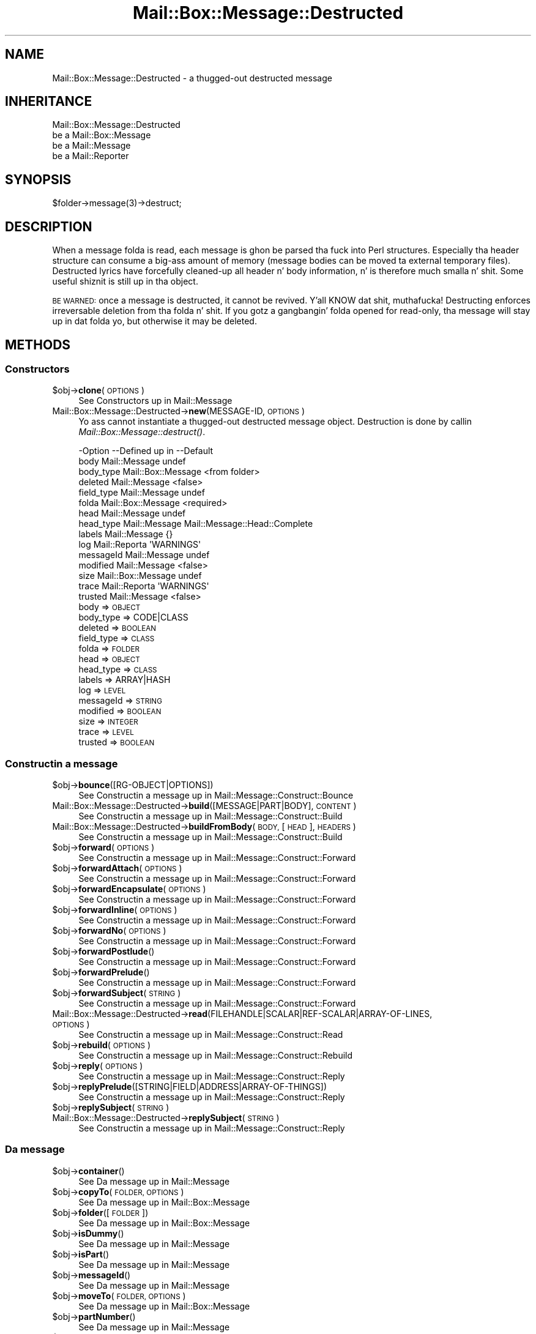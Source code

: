 .\" Automatically generated by Pod::Man 2.27 (Pod::Simple 3.28)
.\"
.\" Standard preamble:
.\" ========================================================================
.de Sp \" Vertical space (when we can't use .PP)
.if t .sp .5v
.if n .sp
..
.de Vb \" Begin verbatim text
.ft CW
.nf
.ne \\$1
..
.de Ve \" End verbatim text
.ft R
.fi
..
.\" Set up some characta translations n' predefined strings.  \*(-- will
.\" give a unbreakable dash, \*(PI'ma give pi, \*(L" will give a left
.\" double quote, n' \*(R" will give a right double quote.  \*(C+ will
.\" give a sickr C++.  Capital omega is used ta do unbreakable dashes and
.\" therefore won't be available.  \*(C` n' \*(C' expand ta `' up in nroff,
.\" not a god damn thang up in troff, fo' use wit C<>.
.tr \(*W-
.ds C+ C\v'-.1v'\h'-1p'\s-2+\h'-1p'+\s0\v'.1v'\h'-1p'
.ie n \{\
.    dz -- \(*W-
.    dz PI pi
.    if (\n(.H=4u)&(1m=24u) .ds -- \(*W\h'-12u'\(*W\h'-12u'-\" diablo 10 pitch
.    if (\n(.H=4u)&(1m=20u) .ds -- \(*W\h'-12u'\(*W\h'-8u'-\"  diablo 12 pitch
.    dz L" ""
.    dz R" ""
.    dz C` ""
.    dz C' ""
'br\}
.el\{\
.    dz -- \|\(em\|
.    dz PI \(*p
.    dz L" ``
.    dz R" ''
.    dz C`
.    dz C'
'br\}
.\"
.\" Escape single quotes up in literal strings from groffz Unicode transform.
.ie \n(.g .ds Aq \(aq
.el       .ds Aq '
.\"
.\" If tha F regista is turned on, we'll generate index entries on stderr for
.\" titlez (.TH), headaz (.SH), subsections (.SS), shit (.Ip), n' index
.\" entries marked wit X<> up in POD.  Of course, you gonna gotta process the
.\" output yo ass up in some meaningful fashion.
.\"
.\" Avoid warnin from groff bout undefined regista 'F'.
.de IX
..
.nr rF 0
.if \n(.g .if rF .nr rF 1
.if (\n(rF:(\n(.g==0)) \{
.    if \nF \{
.        de IX
.        tm Index:\\$1\t\\n%\t"\\$2"
..
.        if !\nF==2 \{
.            nr % 0
.            nr F 2
.        \}
.    \}
.\}
.rr rF
.\"
.\" Accent mark definitions (@(#)ms.acc 1.5 88/02/08 SMI; from UCB 4.2).
.\" Fear. Shiiit, dis aint no joke.  Run. I aint talkin' bout chicken n' gravy biatch.  Save yo ass.  No user-serviceable parts.
.    \" fudge factors fo' nroff n' troff
.if n \{\
.    dz #H 0
.    dz #V .8m
.    dz #F .3m
.    dz #[ \f1
.    dz #] \fP
.\}
.if t \{\
.    dz #H ((1u-(\\\\n(.fu%2u))*.13m)
.    dz #V .6m
.    dz #F 0
.    dz #[ \&
.    dz #] \&
.\}
.    \" simple accents fo' nroff n' troff
.if n \{\
.    dz ' \&
.    dz ` \&
.    dz ^ \&
.    dz , \&
.    dz ~ ~
.    dz /
.\}
.if t \{\
.    dz ' \\k:\h'-(\\n(.wu*8/10-\*(#H)'\'\h"|\\n:u"
.    dz ` \\k:\h'-(\\n(.wu*8/10-\*(#H)'\`\h'|\\n:u'
.    dz ^ \\k:\h'-(\\n(.wu*10/11-\*(#H)'^\h'|\\n:u'
.    dz , \\k:\h'-(\\n(.wu*8/10)',\h'|\\n:u'
.    dz ~ \\k:\h'-(\\n(.wu-\*(#H-.1m)'~\h'|\\n:u'
.    dz / \\k:\h'-(\\n(.wu*8/10-\*(#H)'\z\(sl\h'|\\n:u'
.\}
.    \" troff n' (daisy-wheel) nroff accents
.ds : \\k:\h'-(\\n(.wu*8/10-\*(#H+.1m+\*(#F)'\v'-\*(#V'\z.\h'.2m+\*(#F'.\h'|\\n:u'\v'\*(#V'
.ds 8 \h'\*(#H'\(*b\h'-\*(#H'
.ds o \\k:\h'-(\\n(.wu+\w'\(de'u-\*(#H)/2u'\v'-.3n'\*(#[\z\(de\v'.3n'\h'|\\n:u'\*(#]
.ds d- \h'\*(#H'\(pd\h'-\w'~'u'\v'-.25m'\f2\(hy\fP\v'.25m'\h'-\*(#H'
.ds D- D\\k:\h'-\w'D'u'\v'-.11m'\z\(hy\v'.11m'\h'|\\n:u'
.ds th \*(#[\v'.3m'\s+1I\s-1\v'-.3m'\h'-(\w'I'u*2/3)'\s-1o\s+1\*(#]
.ds Th \*(#[\s+2I\s-2\h'-\w'I'u*3/5'\v'-.3m'o\v'.3m'\*(#]
.ds ae a\h'-(\w'a'u*4/10)'e
.ds Ae A\h'-(\w'A'u*4/10)'E
.    \" erections fo' vroff
.if v .ds ~ \\k:\h'-(\\n(.wu*9/10-\*(#H)'\s-2\u~\d\s+2\h'|\\n:u'
.if v .ds ^ \\k:\h'-(\\n(.wu*10/11-\*(#H)'\v'-.4m'^\v'.4m'\h'|\\n:u'
.    \" fo' low resolution devices (crt n' lpr)
.if \n(.H>23 .if \n(.V>19 \
\{\
.    dz : e
.    dz 8 ss
.    dz o a
.    dz d- d\h'-1'\(ga
.    dz D- D\h'-1'\(hy
.    dz th \o'bp'
.    dz Th \o'LP'
.    dz ae ae
.    dz Ae AE
.\}
.rm #[ #] #H #V #F C
.\" ========================================================================
.\"
.IX Title "Mail::Box::Message::Destructed 3"
.TH Mail::Box::Message::Destructed 3 "2012-11-28" "perl v5.18.2" "User Contributed Perl Documentation"
.\" For nroff, turn off justification. I aint talkin' bout chicken n' gravy biatch.  Always turn off hyphenation; it makes
.\" way too nuff mistakes up in technical documents.
.if n .ad l
.nh
.SH "NAME"
Mail::Box::Message::Destructed \- a thugged-out destructed message
.SH "INHERITANCE"
.IX Header "INHERITANCE"
.Vb 4
\& Mail::Box::Message::Destructed
\&   be a Mail::Box::Message
\&   be a Mail::Message
\&   be a Mail::Reporter
.Ve
.SH "SYNOPSIS"
.IX Header "SYNOPSIS"
.Vb 1
\& $folder\->message(3)\->destruct;
.Ve
.SH "DESCRIPTION"
.IX Header "DESCRIPTION"
When a message folda is read, each message is ghon be parsed tha fuck into Perl
structures.  Especially tha header structure can consume a big-ass amount
of memory (message bodies can be moved ta external temporary files).
Destructed lyrics have forcefully cleaned-up all header n' body
information, n' is therefore much smalla n' shit.  Some useful shiznit
is still up in tha object.
.PP
\&\s-1BE WARNED:\s0 once a message is destructed, it cannot be revived. Y'all KNOW dat shit, muthafucka!  Destructing
enforces irreversable deletion from tha folda n' shit.  If you gotz a gangbangin' folda opened
for read-only, tha message will stay up in dat folda yo, but otherwise it may
be deleted.
.SH "METHODS"
.IX Header "METHODS"
.SS "Constructors"
.IX Subsection "Constructors"
.ie n .IP "$obj\->\fBclone\fR(\s-1OPTIONS\s0)" 4
.el .IP "\f(CW$obj\fR\->\fBclone\fR(\s-1OPTIONS\s0)" 4
.IX Item "$obj->clone(OPTIONS)"
See \*(L"Constructors\*(R" up in Mail::Message
.IP "Mail::Box::Message::Destructed\->\fBnew\fR(MESSAGE-ID, \s-1OPTIONS\s0)" 4
.IX Item "Mail::Box::Message::Destructed->new(MESSAGE-ID, OPTIONS)"
Yo ass cannot instantiate a thugged-out destructed message object.  Destruction is
done by callin \fIMail::Box::Message::destruct()\fR.
.Sp
.Vb 10
\& \-Option    \-\-Defined up in        \-\-Default
\&  body        Mail::Message       undef
\&  body_type   Mail::Box::Message  <from folder>
\&  deleted     Mail::Message       <false>
\&  field_type  Mail::Message       undef
\&  folda      Mail::Box::Message  <required>
\&  head        Mail::Message       undef
\&  head_type   Mail::Message       Mail::Message::Head::Complete
\&  labels      Mail::Message       {}
\&  log         Mail::Reporta      \*(AqWARNINGS\*(Aq
\&  messageId   Mail::Message       undef
\&  modified    Mail::Message       <false>
\&  size        Mail::Box::Message  undef
\&  trace       Mail::Reporta      \*(AqWARNINGS\*(Aq
\&  trusted     Mail::Message       <false>
.Ve
.RS 4
.IP "body => \s-1OBJECT\s0" 2
.IX Item "body => OBJECT"
.PD 0
.IP "body_type => CODE|CLASS" 2
.IX Item "body_type => CODE|CLASS"
.IP "deleted => \s-1BOOLEAN\s0" 2
.IX Item "deleted => BOOLEAN"
.IP "field_type => \s-1CLASS\s0" 2
.IX Item "field_type => CLASS"
.IP "folda => \s-1FOLDER\s0" 2
.IX Item "folda => FOLDER"
.IP "head => \s-1OBJECT\s0" 2
.IX Item "head => OBJECT"
.IP "head_type => \s-1CLASS\s0" 2
.IX Item "head_type => CLASS"
.IP "labels => ARRAY|HASH" 2
.IX Item "labels => ARRAY|HASH"
.IP "log => \s-1LEVEL\s0" 2
.IX Item "log => LEVEL"
.IP "messageId => \s-1STRING\s0" 2
.IX Item "messageId => STRING"
.IP "modified => \s-1BOOLEAN\s0" 2
.IX Item "modified => BOOLEAN"
.IP "size => \s-1INTEGER\s0" 2
.IX Item "size => INTEGER"
.IP "trace => \s-1LEVEL\s0" 2
.IX Item "trace => LEVEL"
.IP "trusted => \s-1BOOLEAN\s0" 2
.IX Item "trusted => BOOLEAN"
.RE
.RS 4
.RE
.PD
.SS "Constructin a message"
.IX Subsection "Constructin a message"
.ie n .IP "$obj\->\fBbounce\fR([RG\-OBJECT|OPTIONS])" 4
.el .IP "\f(CW$obj\fR\->\fBbounce\fR([RG\-OBJECT|OPTIONS])" 4
.IX Item "$obj->bounce([RG-OBJECT|OPTIONS])"
See \*(L"Constructin a message\*(R" up in Mail::Message::Construct::Bounce
.IP "Mail::Box::Message::Destructed\->\fBbuild\fR([MESSAGE|PART|BODY], \s-1CONTENT\s0)" 4
.IX Item "Mail::Box::Message::Destructed->build([MESSAGE|PART|BODY], CONTENT)"
See \*(L"Constructin a message\*(R" up in Mail::Message::Construct::Build
.IP "Mail::Box::Message::Destructed\->\fBbuildFromBody\fR(\s-1BODY,\s0 [\s-1HEAD\s0], \s-1HEADERS\s0)" 4
.IX Item "Mail::Box::Message::Destructed->buildFromBody(BODY, [HEAD], HEADERS)"
See \*(L"Constructin a message\*(R" up in Mail::Message::Construct::Build
.ie n .IP "$obj\->\fBforward\fR(\s-1OPTIONS\s0)" 4
.el .IP "\f(CW$obj\fR\->\fBforward\fR(\s-1OPTIONS\s0)" 4
.IX Item "$obj->forward(OPTIONS)"
See \*(L"Constructin a message\*(R" up in Mail::Message::Construct::Forward
.ie n .IP "$obj\->\fBforwardAttach\fR(\s-1OPTIONS\s0)" 4
.el .IP "\f(CW$obj\fR\->\fBforwardAttach\fR(\s-1OPTIONS\s0)" 4
.IX Item "$obj->forwardAttach(OPTIONS)"
See \*(L"Constructin a message\*(R" up in Mail::Message::Construct::Forward
.ie n .IP "$obj\->\fBforwardEncapsulate\fR(\s-1OPTIONS\s0)" 4
.el .IP "\f(CW$obj\fR\->\fBforwardEncapsulate\fR(\s-1OPTIONS\s0)" 4
.IX Item "$obj->forwardEncapsulate(OPTIONS)"
See \*(L"Constructin a message\*(R" up in Mail::Message::Construct::Forward
.ie n .IP "$obj\->\fBforwardInline\fR(\s-1OPTIONS\s0)" 4
.el .IP "\f(CW$obj\fR\->\fBforwardInline\fR(\s-1OPTIONS\s0)" 4
.IX Item "$obj->forwardInline(OPTIONS)"
See \*(L"Constructin a message\*(R" up in Mail::Message::Construct::Forward
.ie n .IP "$obj\->\fBforwardNo\fR(\s-1OPTIONS\s0)" 4
.el .IP "\f(CW$obj\fR\->\fBforwardNo\fR(\s-1OPTIONS\s0)" 4
.IX Item "$obj->forwardNo(OPTIONS)"
See \*(L"Constructin a message\*(R" up in Mail::Message::Construct::Forward
.ie n .IP "$obj\->\fBforwardPostlude\fR()" 4
.el .IP "\f(CW$obj\fR\->\fBforwardPostlude\fR()" 4
.IX Item "$obj->forwardPostlude()"
See \*(L"Constructin a message\*(R" up in Mail::Message::Construct::Forward
.ie n .IP "$obj\->\fBforwardPrelude\fR()" 4
.el .IP "\f(CW$obj\fR\->\fBforwardPrelude\fR()" 4
.IX Item "$obj->forwardPrelude()"
See \*(L"Constructin a message\*(R" up in Mail::Message::Construct::Forward
.ie n .IP "$obj\->\fBforwardSubject\fR(\s-1STRING\s0)" 4
.el .IP "\f(CW$obj\fR\->\fBforwardSubject\fR(\s-1STRING\s0)" 4
.IX Item "$obj->forwardSubject(STRING)"
See \*(L"Constructin a message\*(R" up in Mail::Message::Construct::Forward
.IP "Mail::Box::Message::Destructed\->\fBread\fR(FILEHANDLE|SCALAR|REF\-SCALAR|ARRAY\-OF\-LINES, \s-1OPTIONS\s0)" 4
.IX Item "Mail::Box::Message::Destructed->read(FILEHANDLE|SCALAR|REF-SCALAR|ARRAY-OF-LINES, OPTIONS)"
See \*(L"Constructin a message\*(R" up in Mail::Message::Construct::Read
.ie n .IP "$obj\->\fBrebuild\fR(\s-1OPTIONS\s0)" 4
.el .IP "\f(CW$obj\fR\->\fBrebuild\fR(\s-1OPTIONS\s0)" 4
.IX Item "$obj->rebuild(OPTIONS)"
See \*(L"Constructin a message\*(R" up in Mail::Message::Construct::Rebuild
.ie n .IP "$obj\->\fBreply\fR(\s-1OPTIONS\s0)" 4
.el .IP "\f(CW$obj\fR\->\fBreply\fR(\s-1OPTIONS\s0)" 4
.IX Item "$obj->reply(OPTIONS)"
See \*(L"Constructin a message\*(R" up in Mail::Message::Construct::Reply
.ie n .IP "$obj\->\fBreplyPrelude\fR([STRING|FIELD|ADDRESS|ARRAY\-OF\-THINGS])" 4
.el .IP "\f(CW$obj\fR\->\fBreplyPrelude\fR([STRING|FIELD|ADDRESS|ARRAY\-OF\-THINGS])" 4
.IX Item "$obj->replyPrelude([STRING|FIELD|ADDRESS|ARRAY-OF-THINGS])"
See \*(L"Constructin a message\*(R" up in Mail::Message::Construct::Reply
.ie n .IP "$obj\->\fBreplySubject\fR(\s-1STRING\s0)" 4
.el .IP "\f(CW$obj\fR\->\fBreplySubject\fR(\s-1STRING\s0)" 4
.IX Item "$obj->replySubject(STRING)"
.PD 0
.IP "Mail::Box::Message::Destructed\->\fBreplySubject\fR(\s-1STRING\s0)" 4
.IX Item "Mail::Box::Message::Destructed->replySubject(STRING)"
.PD
See \*(L"Constructin a message\*(R" up in Mail::Message::Construct::Reply
.SS "Da message"
.IX Subsection "Da message"
.ie n .IP "$obj\->\fBcontainer\fR()" 4
.el .IP "\f(CW$obj\fR\->\fBcontainer\fR()" 4
.IX Item "$obj->container()"
See \*(L"Da message\*(R" up in Mail::Message
.ie n .IP "$obj\->\fBcopyTo\fR(\s-1FOLDER, OPTIONS\s0)" 4
.el .IP "\f(CW$obj\fR\->\fBcopyTo\fR(\s-1FOLDER, OPTIONS\s0)" 4
.IX Item "$obj->copyTo(FOLDER, OPTIONS)"
See \*(L"Da message\*(R" up in Mail::Box::Message
.ie n .IP "$obj\->\fBfolder\fR([\s-1FOLDER\s0])" 4
.el .IP "\f(CW$obj\fR\->\fBfolder\fR([\s-1FOLDER\s0])" 4
.IX Item "$obj->folder([FOLDER])"
See \*(L"Da message\*(R" up in Mail::Box::Message
.ie n .IP "$obj\->\fBisDummy\fR()" 4
.el .IP "\f(CW$obj\fR\->\fBisDummy\fR()" 4
.IX Item "$obj->isDummy()"
See \*(L"Da message\*(R" up in Mail::Message
.ie n .IP "$obj\->\fBisPart\fR()" 4
.el .IP "\f(CW$obj\fR\->\fBisPart\fR()" 4
.IX Item "$obj->isPart()"
See \*(L"Da message\*(R" up in Mail::Message
.ie n .IP "$obj\->\fBmessageId\fR()" 4
.el .IP "\f(CW$obj\fR\->\fBmessageId\fR()" 4
.IX Item "$obj->messageId()"
See \*(L"Da message\*(R" up in Mail::Message
.ie n .IP "$obj\->\fBmoveTo\fR(\s-1FOLDER, OPTIONS\s0)" 4
.el .IP "\f(CW$obj\fR\->\fBmoveTo\fR(\s-1FOLDER, OPTIONS\s0)" 4
.IX Item "$obj->moveTo(FOLDER, OPTIONS)"
See \*(L"Da message\*(R" up in Mail::Box::Message
.ie n .IP "$obj\->\fBpartNumber\fR()" 4
.el .IP "\f(CW$obj\fR\->\fBpartNumber\fR()" 4
.IX Item "$obj->partNumber()"
See \*(L"Da message\*(R" up in Mail::Message
.ie n .IP "$obj\->\fBprint\fR([\s-1FILEHANDLE\s0])" 4
.el .IP "\f(CW$obj\fR\->\fBprint\fR([\s-1FILEHANDLE\s0])" 4
.IX Item "$obj->print([FILEHANDLE])"
See \*(L"Da message\*(R" up in Mail::Message
.ie n .IP "$obj\->\fBsend\fR([\s-1MAILER\s0], \s-1OPTIONS\s0)" 4
.el .IP "\f(CW$obj\fR\->\fBsend\fR([\s-1MAILER\s0], \s-1OPTIONS\s0)" 4
.IX Item "$obj->send([MAILER], OPTIONS)"
See \*(L"Da message\*(R" up in Mail::Message
.ie n .IP "$obj\->\fBseqnr\fR([\s-1INTEGER\s0])" 4
.el .IP "\f(CW$obj\fR\->\fBseqnr\fR([\s-1INTEGER\s0])" 4
.IX Item "$obj->seqnr([INTEGER])"
See \*(L"Da message\*(R" up in Mail::Box::Message
.ie n .IP "$obj\->\fBsize\fR()" 4
.el .IP "\f(CW$obj\fR\->\fBsize\fR()" 4
.IX Item "$obj->size()"
See \*(L"Da message\*(R" up in Mail::Message
.ie n .IP "$obj\->\fBtoplevel\fR()" 4
.el .IP "\f(CW$obj\fR\->\fBtoplevel\fR()" 4
.IX Item "$obj->toplevel()"
See \*(L"Da message\*(R" up in Mail::Message
.ie n .IP "$obj\->\fBwrite\fR([\s-1FILEHANDLE\s0])" 4
.el .IP "\f(CW$obj\fR\->\fBwrite\fR([\s-1FILEHANDLE\s0])" 4
.IX Item "$obj->write([FILEHANDLE])"
See \*(L"Da message\*(R" up in Mail::Message
.SS "Da header"
.IX Subsection "Da header"
.ie n .IP "$obj\->\fBbcc\fR()" 4
.el .IP "\f(CW$obj\fR\->\fBbcc\fR()" 4
.IX Item "$obj->bcc()"
See \*(L"Da header\*(R" up in Mail::Message
.ie n .IP "$obj\->\fBcc\fR()" 4
.el .IP "\f(CW$obj\fR\->\fBcc\fR()" 4
.IX Item "$obj->cc()"
See \*(L"Da header\*(R" up in Mail::Message
.ie n .IP "$obj\->\fBdate\fR()" 4
.el .IP "\f(CW$obj\fR\->\fBdate\fR()" 4
.IX Item "$obj->date()"
See \*(L"Da header\*(R" up in Mail::Message
.ie n .IP "$obj\->\fBdestinations\fR()" 4
.el .IP "\f(CW$obj\fR\->\fBdestinations\fR()" 4
.IX Item "$obj->destinations()"
See \*(L"Da header\*(R" up in Mail::Message
.ie n .IP "$obj\->\fBfrom\fR()" 4
.el .IP "\f(CW$obj\fR\->\fBfrom\fR()" 4
.IX Item "$obj->from()"
See \*(L"Da header\*(R" up in Mail::Message
.ie n .IP "$obj\->\fBget\fR(\s-1FIELDNAME\s0)" 4
.el .IP "\f(CW$obj\fR\->\fBget\fR(\s-1FIELDNAME\s0)" 4
.IX Item "$obj->get(FIELDNAME)"
See \*(L"Da header\*(R" up in Mail::Message
.ie n .IP "$obj\->\fBguessTimestamp\fR()" 4
.el .IP "\f(CW$obj\fR\->\fBguessTimestamp\fR()" 4
.IX Item "$obj->guessTimestamp()"
See \*(L"Da header\*(R" up in Mail::Message
.ie n .IP "$obj\->\fBhead\fR([\s-1HEAD\s0])" 4
.el .IP "\f(CW$obj\fR\->\fBhead\fR([\s-1HEAD\s0])" 4
.IX Item "$obj->head([HEAD])"
When \f(CW\*(C`undef\*(C'\fR is specified fo' \s-1HEAD,\s0 no chizzle has ta take place and
the method returns silently.  In all other cases, dis method will
diss dat tha header has been removed.
.ie n .IP "$obj\->\fBnrLines\fR()" 4
.el .IP "\f(CW$obj\fR\->\fBnrLines\fR()" 4
.IX Item "$obj->nrLines()"
See \*(L"Da header\*(R" up in Mail::Message
.ie n .IP "$obj\->\fBsender\fR()" 4
.el .IP "\f(CW$obj\fR\->\fBsender\fR()" 4
.IX Item "$obj->sender()"
See \*(L"Da header\*(R" up in Mail::Message
.ie n .IP "$obj\->\fBstudy\fR(\s-1FIELDNAME\s0)" 4
.el .IP "\f(CW$obj\fR\->\fBstudy\fR(\s-1FIELDNAME\s0)" 4
.IX Item "$obj->study(FIELDNAME)"
See \*(L"Da header\*(R" up in Mail::Message
.ie n .IP "$obj\->\fBsubject\fR()" 4
.el .IP "\f(CW$obj\fR\->\fBsubject\fR()" 4
.IX Item "$obj->subject()"
See \*(L"Da header\*(R" up in Mail::Message
.ie n .IP "$obj\->\fBtimestamp\fR()" 4
.el .IP "\f(CW$obj\fR\->\fBtimestamp\fR()" 4
.IX Item "$obj->timestamp()"
See \*(L"Da header\*(R" up in Mail::Message
.ie n .IP "$obj\->\fBto\fR()" 4
.el .IP "\f(CW$obj\fR\->\fBto\fR()" 4
.IX Item "$obj->to()"
See \*(L"Da header\*(R" up in Mail::Message
.SS "Da body"
.IX Subsection "Da body"
.ie n .IP "$obj\->\fBbody\fR([\s-1BODY\s0])" 4
.el .IP "\f(CW$obj\fR\->\fBbody\fR([\s-1BODY\s0])" 4
.IX Item "$obj->body([BODY])"
When \f(CW\*(C`undef\*(C'\fR is specified fo' \s-1BODY,\s0 no chizzle has ta take place and
the method returns silently.  In all other cases, dis method will
diss dat tha body data has been removed.
.ie n .IP "$obj\->\fBcontentType\fR()" 4
.el .IP "\f(CW$obj\fR\->\fBcontentType\fR()" 4
.IX Item "$obj->contentType()"
See \*(L"Da body\*(R" up in Mail::Message
.ie n .IP "$obj\->\fBdecoded\fR(\s-1OPTIONS\s0)" 4
.el .IP "\f(CW$obj\fR\->\fBdecoded\fR(\s-1OPTIONS\s0)" 4
.IX Item "$obj->decoded(OPTIONS)"
See \*(L"Da body\*(R" up in Mail::Message
.ie n .IP "$obj\->\fBencode\fR(\s-1OPTIONS\s0)" 4
.el .IP "\f(CW$obj\fR\->\fBencode\fR(\s-1OPTIONS\s0)" 4
.IX Item "$obj->encode(OPTIONS)"
See \*(L"Da body\*(R" up in Mail::Message
.ie n .IP "$obj\->\fBisMultipart\fR()" 4
.el .IP "\f(CW$obj\fR\->\fBisMultipart\fR()" 4
.IX Item "$obj->isMultipart()"
See \*(L"Da body\*(R" up in Mail::Message
.ie n .IP "$obj\->\fBisNested\fR()" 4
.el .IP "\f(CW$obj\fR\->\fBisNested\fR()" 4
.IX Item "$obj->isNested()"
See \*(L"Da body\*(R" up in Mail::Message
.ie n .IP "$obj\->\fBparts\fR(['\s-1ALL\s0'|'\s-1ACTIVE\s0'|'\s-1DELETED\s0'|'\s-1RECURSE\s0'|FILTER])" 4
.el .IP "\f(CW$obj\fR\->\fBparts\fR(['\s-1ALL\s0'|'\s-1ACTIVE\s0'|'\s-1DELETED\s0'|'\s-1RECURSE\s0'|FILTER])" 4
.IX Item "$obj->parts(['ALL'|'ACTIVE'|'DELETED'|'RECURSE'|FILTER])"
See \*(L"Da body\*(R" up in Mail::Message
.SS "Flags"
.IX Subsection "Flags"
.ie n .IP "$obj\->\fBdelete\fR()" 4
.el .IP "\f(CW$obj\fR\->\fBdelete\fR()" 4
.IX Item "$obj->delete()"
See \*(L"Flags\*(R" up in Mail::Message
.ie n .IP "$obj\->\fBdeleted\fR([\s-1BOOLEAN\s0])" 4
.el .IP "\f(CW$obj\fR\->\fBdeleted\fR([\s-1BOOLEAN\s0])" 4
.IX Item "$obj->deleted([BOOLEAN])"
See \*(L"Flags\*(R" up in Mail::Message
.ie n .IP "$obj\->\fBisDeleted\fR()" 4
.el .IP "\f(CW$obj\fR\->\fBisDeleted\fR()" 4
.IX Item "$obj->isDeleted()"
See \*(L"Flags\*(R" up in Mail::Message
.ie n .IP "$obj\->\fBisModified\fR()" 4
.el .IP "\f(CW$obj\fR\->\fBisModified\fR()" 4
.IX Item "$obj->isModified()"
See \*(L"Flags\*(R" up in Mail::Message
.ie n .IP "$obj\->\fBlabel\fR(LABEL|PAIRS)" 4
.el .IP "\f(CW$obj\fR\->\fBlabel\fR(LABEL|PAIRS)" 4
.IX Item "$obj->label(LABEL|PAIRS)"
It be possible ta delete a thugged-out destructed message yo, but not ta undelete dat shit.
.ie n .IP "$obj\->\fBlabels\fR()" 4
.el .IP "\f(CW$obj\fR\->\fBlabels\fR()" 4
.IX Item "$obj->labels()"
See \*(L"Flags\*(R" up in Mail::Message
.ie n .IP "$obj\->\fBlabelsToStatus\fR()" 4
.el .IP "\f(CW$obj\fR\->\fBlabelsToStatus\fR()" 4
.IX Item "$obj->labelsToStatus()"
See \*(L"Flags\*(R" up in Mail::Message
.ie n .IP "$obj\->\fBmodified\fR([\s-1BOOLEAN\s0])" 4
.el .IP "\f(CW$obj\fR\->\fBmodified\fR([\s-1BOOLEAN\s0])" 4
.IX Item "$obj->modified([BOOLEAN])"
See \*(L"Flags\*(R" up in Mail::Message
.ie n .IP "$obj\->\fBstatusToLabels\fR()" 4
.el .IP "\f(CW$obj\fR\->\fBstatusToLabels\fR()" 4
.IX Item "$obj->statusToLabels()"
See \*(L"Flags\*(R" up in Mail::Message
.SS "Da whole message as text"
.IX Subsection "Da whole message as text"
.ie n .IP "$obj\->\fBfile\fR()" 4
.el .IP "\f(CW$obj\fR\->\fBfile\fR()" 4
.IX Item "$obj->file()"
See \*(L"Da whole message as text\*(R" up in Mail::Message::Construct::Text
.ie n .IP "$obj\->\fBlines\fR()" 4
.el .IP "\f(CW$obj\fR\->\fBlines\fR()" 4
.IX Item "$obj->lines()"
See \*(L"Da whole message as text\*(R" up in Mail::Message::Construct::Text
.ie n .IP "$obj\->\fBprintStructure\fR([FILEHANDLE|undef],[\s-1INDENT\s0])" 4
.el .IP "\f(CW$obj\fR\->\fBprintStructure\fR([FILEHANDLE|undef],[\s-1INDENT\s0])" 4
.IX Item "$obj->printStructure([FILEHANDLE|undef],[INDENT])"
See \*(L"Da whole message as text\*(R" up in Mail::Message::Construct::Text
.ie n .IP "$obj\->\fBstring\fR()" 4
.el .IP "\f(CW$obj\fR\->\fBstring\fR()" 4
.IX Item "$obj->string()"
See \*(L"Da whole message as text\*(R" up in Mail::Message::Construct::Text
.SS "Internals"
.IX Subsection "Internals"
.ie n .IP "$obj\->\fBclonedFrom\fR()" 4
.el .IP "\f(CW$obj\fR\->\fBclonedFrom\fR()" 4
.IX Item "$obj->clonedFrom()"
See \*(L"Internals\*(R" up in Mail::Message
.IP "Mail::Box::Message::Destructed\->\fBcoerce\fR(\s-1MESSAGE\s0)" 4
.IX Item "Mail::Box::Message::Destructed->coerce(MESSAGE)"
Coerce a Mail::Box::Message tha fuck into destruction.
.Sp
example: of coercion ta dirtnap
.Sp
.Vb 2
\& Mail::Box::Message::Destructed\->coerce($folder\->message(1));
\& $folder\->message(1)\->destruct;  # same
\&
\& mah $msg = $folder\->message(1);
\& Mail::Box::Message::Destructed\->coerce($msg);
\& $msg\->destruct;                 # same
.Ve
.ie n .IP "$obj\->\fBdiskDelete\fR()" 4
.el .IP "\f(CW$obj\fR\->\fBdiskDelete\fR()" 4
.IX Item "$obj->diskDelete()"
See \*(L"Internals\*(R" up in Mail::Box::Message
.ie n .IP "$obj\->\fBisDelayed\fR()" 4
.el .IP "\f(CW$obj\fR\->\fBisDelayed\fR()" 4
.IX Item "$obj->isDelayed()"
See \*(L"Internals\*(R" up in Mail::Message
.ie n .IP "$obj\->\fBreadBody\fR(\s-1PARSER, HEAD\s0 [, \s-1BODYTYPE\s0])" 4
.el .IP "\f(CW$obj\fR\->\fBreadBody\fR(\s-1PARSER, HEAD\s0 [, \s-1BODYTYPE\s0])" 4
.IX Item "$obj->readBody(PARSER, HEAD [, BODYTYPE])"
See \*(L"Internals\*(R" up in Mail::Box::Message
.ie n .IP "$obj\->\fBreadFromParser\fR(\s-1PARSER,\s0 [\s-1BODYTYPE\s0])" 4
.el .IP "\f(CW$obj\fR\->\fBreadFromParser\fR(\s-1PARSER,\s0 [\s-1BODYTYPE\s0])" 4
.IX Item "$obj->readFromParser(PARSER, [BODYTYPE])"
See \*(L"Internals\*(R" up in Mail::Message
.ie n .IP "$obj\->\fBreadHead\fR(\s-1PARSER\s0 [,CLASS])" 4
.el .IP "\f(CW$obj\fR\->\fBreadHead\fR(\s-1PARSER\s0 [,CLASS])" 4
.IX Item "$obj->readHead(PARSER [,CLASS])"
See \*(L"Internals\*(R" up in Mail::Message
.ie n .IP "$obj\->\fBrecursiveRebuildPart\fR(\s-1PART, OPTIONS\s0)" 4
.el .IP "\f(CW$obj\fR\->\fBrecursiveRebuildPart\fR(\s-1PART, OPTIONS\s0)" 4
.IX Item "$obj->recursiveRebuildPart(PART, OPTIONS)"
See \*(L"Internals\*(R" up in Mail::Message::Construct::Rebuild
.ie n .IP "$obj\->\fBstoreBody\fR(\s-1BODY\s0)" 4
.el .IP "\f(CW$obj\fR\->\fBstoreBody\fR(\s-1BODY\s0)" 4
.IX Item "$obj->storeBody(BODY)"
See \*(L"Internals\*(R" up in Mail::Message
.ie n .IP "$obj\->\fBtakeMessageId\fR([\s-1STRING\s0])" 4
.el .IP "\f(CW$obj\fR\->\fBtakeMessageId\fR([\s-1STRING\s0])" 4
.IX Item "$obj->takeMessageId([STRING])"
See \*(L"Internals\*(R" up in Mail::Message
.SS "Error handling"
.IX Subsection "Error handling"
.ie n .IP "$obj\->\fB\s-1AUTOLOAD\s0\fR()" 4
.el .IP "\f(CW$obj\fR\->\fB\s-1AUTOLOAD\s0\fR()" 4
.IX Item "$obj->AUTOLOAD()"
See \*(L"\s-1METHODS\*(R"\s0 up in Mail::Message::Construct
.ie n .IP "$obj\->\fBaddReport\fR(\s-1OBJECT\s0)" 4
.el .IP "\f(CW$obj\fR\->\fBaddReport\fR(\s-1OBJECT\s0)" 4
.IX Item "$obj->addReport(OBJECT)"
See \*(L"Error handling\*(R" up in Mail::Reporter
.ie n .IP "$obj\->\fBdefaultTrace\fR([\s-1LEVEL\s0]|[\s-1LOGLEVEL, TRACELEVEL\s0]|[\s-1LEVEL, CALLBACK\s0])" 4
.el .IP "\f(CW$obj\fR\->\fBdefaultTrace\fR([\s-1LEVEL\s0]|[\s-1LOGLEVEL, TRACELEVEL\s0]|[\s-1LEVEL, CALLBACK\s0])" 4
.IX Item "$obj->defaultTrace([LEVEL]|[LOGLEVEL, TRACELEVEL]|[LEVEL, CALLBACK])"
.PD 0
.IP "Mail::Box::Message::Destructed\->\fBdefaultTrace\fR([\s-1LEVEL\s0]|[\s-1LOGLEVEL, TRACELEVEL\s0]|[\s-1LEVEL, CALLBACK\s0])" 4
.IX Item "Mail::Box::Message::Destructed->defaultTrace([LEVEL]|[LOGLEVEL, TRACELEVEL]|[LEVEL, CALLBACK])"
.PD
See \*(L"Error handling\*(R" up in Mail::Reporter
.ie n .IP "$obj\->\fBerrors\fR()" 4
.el .IP "\f(CW$obj\fR\->\fBerrors\fR()" 4
.IX Item "$obj->errors()"
See \*(L"Error handling\*(R" up in Mail::Reporter
.ie n .IP "$obj\->\fBlog\fR([\s-1LEVEL\s0 [,STRINGS]])" 4
.el .IP "\f(CW$obj\fR\->\fBlog\fR([\s-1LEVEL\s0 [,STRINGS]])" 4
.IX Item "$obj->log([LEVEL [,STRINGS]])"
.PD 0
.IP "Mail::Box::Message::Destructed\->\fBlog\fR([\s-1LEVEL\s0 [,STRINGS]])" 4
.IX Item "Mail::Box::Message::Destructed->log([LEVEL [,STRINGS]])"
.PD
See \*(L"Error handling\*(R" up in Mail::Reporter
.ie n .IP "$obj\->\fBlogPriority\fR(\s-1LEVEL\s0)" 4
.el .IP "\f(CW$obj\fR\->\fBlogPriority\fR(\s-1LEVEL\s0)" 4
.IX Item "$obj->logPriority(LEVEL)"
.PD 0
.IP "Mail::Box::Message::Destructed\->\fBlogPriority\fR(\s-1LEVEL\s0)" 4
.IX Item "Mail::Box::Message::Destructed->logPriority(LEVEL)"
.PD
See \*(L"Error handling\*(R" up in Mail::Reporter
.ie n .IP "$obj\->\fBlogSettings\fR()" 4
.el .IP "\f(CW$obj\fR\->\fBlogSettings\fR()" 4
.IX Item "$obj->logSettings()"
See \*(L"Error handling\*(R" up in Mail::Reporter
.ie n .IP "$obj\->\fBnotImplemented\fR()" 4
.el .IP "\f(CW$obj\fR\->\fBnotImplemented\fR()" 4
.IX Item "$obj->notImplemented()"
See \*(L"Error handling\*(R" up in Mail::Reporter
.ie n .IP "$obj\->\fBreport\fR([\s-1LEVEL\s0])" 4
.el .IP "\f(CW$obj\fR\->\fBreport\fR([\s-1LEVEL\s0])" 4
.IX Item "$obj->report([LEVEL])"
See \*(L"Error handling\*(R" up in Mail::Reporter
.ie n .IP "$obj\->\fBreportAll\fR([\s-1LEVEL\s0])" 4
.el .IP "\f(CW$obj\fR\->\fBreportAll\fR([\s-1LEVEL\s0])" 4
.IX Item "$obj->reportAll([LEVEL])"
See \*(L"Error handling\*(R" up in Mail::Reporter
.ie n .IP "$obj\->\fBshortSize\fR([\s-1VALUE\s0])" 4
.el .IP "\f(CW$obj\fR\->\fBshortSize\fR([\s-1VALUE\s0])" 4
.IX Item "$obj->shortSize([VALUE])"
.PD 0
.IP "Mail::Box::Message::Destructed\->\fBshortSize\fR([\s-1VALUE\s0])" 4
.IX Item "Mail::Box::Message::Destructed->shortSize([VALUE])"
.PD
See \*(L"Error handling\*(R" up in Mail::Message
.ie n .IP "$obj\->\fBshortString\fR()" 4
.el .IP "\f(CW$obj\fR\->\fBshortString\fR()" 4
.IX Item "$obj->shortString()"
See \*(L"Error handling\*(R" up in Mail::Message
.ie n .IP "$obj\->\fBtrace\fR([\s-1LEVEL\s0])" 4
.el .IP "\f(CW$obj\fR\->\fBtrace\fR([\s-1LEVEL\s0])" 4
.IX Item "$obj->trace([LEVEL])"
See \*(L"Error handling\*(R" up in Mail::Reporter
.ie n .IP "$obj\->\fBwarnings\fR()" 4
.el .IP "\f(CW$obj\fR\->\fBwarnings\fR()" 4
.IX Item "$obj->warnings()"
See \*(L"Error handling\*(R" up in Mail::Reporter
.SS "Cleanup"
.IX Subsection "Cleanup"
.ie n .IP "$obj\->\fB\s-1DESTROY\s0\fR()" 4
.el .IP "\f(CW$obj\fR\->\fB\s-1DESTROY\s0\fR()" 4
.IX Item "$obj->DESTROY()"
See \*(L"Cleanup\*(R" up in Mail::Message
.ie n .IP "$obj\->\fBdestruct\fR()" 4
.el .IP "\f(CW$obj\fR\->\fBdestruct\fR()" 4
.IX Item "$obj->destruct()"
See \*(L"Cleanup\*(R" up in Mail::Box::Message
.ie n .IP "$obj\->\fBinGlobalDestruction\fR()" 4
.el .IP "\f(CW$obj\fR\->\fBinGlobalDestruction\fR()" 4
.IX Item "$obj->inGlobalDestruction()"
See \*(L"Cleanup\*(R" up in Mail::Reporter
.SH "DIAGNOSTICS"
.IX Header "DIAGNOSTICS"
.IP "Error: Cannot coerce a (class) tha fuck into destruction" 4
.IX Item "Error: Cannot coerce a (class) tha fuck into destruction"
Only real Mail::Box::Message objects can git destructed into
Mail::Box::Message::Destructed objects, n' you can put dat on yo' toast.  Mail::Message free
their memory immediately when tha last reference is lost.
.ie n .IP "Error: Cannot include forward source as $include." 4
.el .IP "Error: Cannot include forward source as \f(CW$include\fR." 4
.IX Item "Error: Cannot include forward source as $include."
Unknown alternatizzle fo' tha forward(include).  Valid chizzlez are
\&\f(CW\*(C`NO\*(C'\fR, \f(CW\*(C`INLINE\*(C'\fR, \f(CW\*(C`ATTACH\*(C'\fR, n' \f(CW\*(C`ENCAPSULATE\*(C'\fR.
.ie n .IP "Error: Cannot include reply source as $include." 4
.el .IP "Error: Cannot include reply source as \f(CW$include\fR." 4
.IX Item "Error: Cannot include reply source as $include."
Unknown alternatizzle fo' tha \f(CW\*(C`include\*(C'\fR option of \fIreply()\fR.  Valid
choices is \f(CW\*(C`NO\*(C'\fR, \f(CW\*(C`INLINE\*(C'\fR, n' \f(CW\*(C`ATTACH\*(C'\fR.
.IP "Error: Destructed message has no labels except 'deleted'" 4
.IX Item "Error: Destructed message has no labels except 'deleted'"
.PD 0
.IP "Error: Destructed lyrics can not be undeleted" 4
.IX Item "Error: Destructed lyrics can not be undeleted"
.PD
Once a message is destructed, it can not be revived. Y'all KNOW dat shit, muthafucka!  Destruction be an
optimization up in memory usage: if you need a undelete functionality, then
you can not use \fIMail::Box::Message::destruct()\fR.
.IP "Error: Method bounce requires To, Cc, or Bcc" 4
.IX Item "Error: Method bounce requires To, Cc, or Bcc"
Da message \fIbounce()\fR method forwardz a received message off ta one of mah thugs
else without modification; you must specified itz freshly smoked up destination.
If you have tha urge not ta specify any destination, you probably
are lookin fo' \fIreply()\fR. When you wish ta modify tha content, use
\&\fIforward()\fR.
.IP "Error: Method forwardAttach requires a preamble" 4
.IX Item "Error: Method forwardAttach requires a preamble"
.PD 0
.IP "Error: Method forwardEncapsulate requires a preamble" 4
.IX Item "Error: Method forwardEncapsulate requires a preamble"
.IP "Error: No address ta create forwarded to." 4
.IX Item "Error: No address ta create forwarded to."
.PD
If a gangbangin' forward message is pimped, a thugged-out destination address must be specified.
.IP "Error: No default maila found ta bust message." 4
.IX Item "Error: No default maila found ta bust message."
Da message \fIsend()\fR mechanizzle had not enough shiznit ta automatically
find a mail transfer agent ta busted dis message.  Specify a mailer
explicitly rockin tha \f(CW\*(C`via\*(C'\fR options.
.ie n .IP "Error: No rebuild rule $name defined." 4
.el .IP "Error: No rebuild rule \f(CW$name\fR defined." 4
.IX Item "Error: No rebuild rule $name defined."
.PD 0
.IP "Error: Only \fIbuild()\fR Mail::Message's; they is not up in a gangbangin' folda yet" 4
.IX Item "Error: Only build() Mail::Message's; they is not up in a gangbangin' folda yet"
.PD
Yo ass may wish ta construct a message ta be stored up in a some kind
of folda yo, but you need ta do dat up in two steps.  First, create a
normal Mail::Message, n' then add it ta tha folda n' shit.  Durin this
\&\fIMail::Box::addMessage()\fR process, tha message will git \fIcoerce()\fR\-d
into tha right message type, addin storage shiznit n' tha like.
.ie n .IP "Error: Package $package do not implement $method." 4
.el .IP "Error: Package \f(CW$package\fR do not implement \f(CW$method\fR." 4
.IX Item "Error: Package $package do not implement $method."
Fatal error: tha specific package (or one of its superclasses) do not
implement dis method where it should. Y'all KNOW dat shit, muthafucka! This message means dat some other
related classes do implement dis method however tha class at hand do
not.  Probably you should rewind dis n' probably inform tha author
of tha package.
.IP "Error: Yo ass cannot instantiate a thugged-out destructed message" 4
.IX Item "Error: Yo ass cannot instantiate a thugged-out destructed message"
Yo ass cannot instantiate a thugged-out destructed message object directly.  Destruction
is done by callin \fIMail::Box::Message::destruct()\fR on any existing
folda message.
.IP "Error: Yo ass cannot take tha head/body of a thugged-out destructed message" 4
.IX Item "Error: Yo ass cannot take tha head/body of a thugged-out destructed message"
Da message originated from a gangbangin' folda yo, but its memory has been freed-up
forcefully by meanz of \fIMail::Box::Message::destruct()\fR.  Apparently,
your program still tries ta git ta tha header or body data afta this
destruction, which aint possible.
.SH "SEE ALSO"
.IX Header "SEE ALSO"
This module is part of Mail-Box distribution version 2.107,
built on November 28, 2012. Website: \fIhttp://perl.overmeer.net/mailbox/\fR
.SH "LICENSE"
.IX Header "LICENSE"
Copyrights 2001\-2012 by [Mark Overmeer]. For other contributors peep ChizzleLog.
.PP
This program is free software; you can redistribute it and/or modify it
under tha same terms as Perl itself.
See \fIhttp://www.perl.com/perl/misc/Artistic.html\fR
